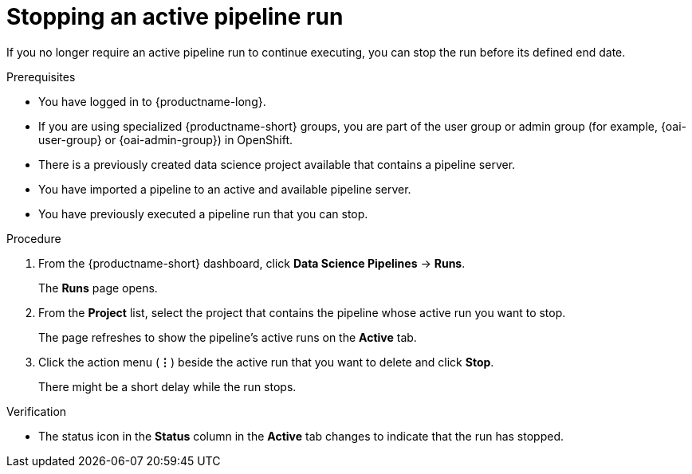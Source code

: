 :_module-type: PROCEDURE

[id="stopping-an-active-pipeline-run_{context}"]
= Stopping an active pipeline run

[role='_abstract']
If you no longer require an active pipeline run to continue executing, you can stop the run before its defined end date.

.Prerequisites
* You have logged in to {productname-long}.
ifndef::upstream[]
* If you are using specialized {productname-short} groups, you are part of the user group or admin group (for example, {oai-user-group} or {oai-admin-group}) in OpenShift.
endif::[]
ifdef::upstream[]
* If you are using specialized {productname-short} groups, you are part of the user group or admin group (for example, {odh-user-group} or {odh-admin-group}) in OpenShift.
endif::[]
* There is a previously created data science project available that contains a pipeline server.
* You have imported a pipeline to an active and available pipeline server.
* You have previously executed a pipeline run that you can stop.

.Procedure   
. From the {productname-short} dashboard, click *Data Science Pipelines* -> *Runs*.
+
The *Runs* page opens.
. From the *Project* list, select the project that contains the pipeline whose active run you want to stop.
+
The page refreshes to show the pipeline's active runs on the *Active* tab.
. Click the action menu (*&#8942;*) beside the active run that you want to delete and click *Stop*.
+
There might be a short delay while the run stops.

.Verification
* The status icon in the *Status* column in the *Active* tab changes to indicate that the run has stopped.

//[role='_additional-resources']
//.Additional resources
